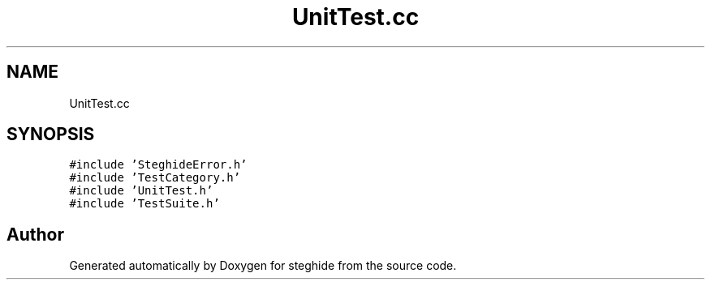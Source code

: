 .TH "UnitTest.cc" 3 "Thu Aug 17 2017" "Version 0.5.1" "steghide" \" -*- nroff -*-
.ad l
.nh
.SH NAME
UnitTest.cc
.SH SYNOPSIS
.br
.PP
\fC#include 'SteghideError\&.h'\fP
.br
\fC#include 'TestCategory\&.h'\fP
.br
\fC#include 'UnitTest\&.h'\fP
.br
\fC#include 'TestSuite\&.h'\fP
.br

.SH "Author"
.PP 
Generated automatically by Doxygen for steghide from the source code\&.
